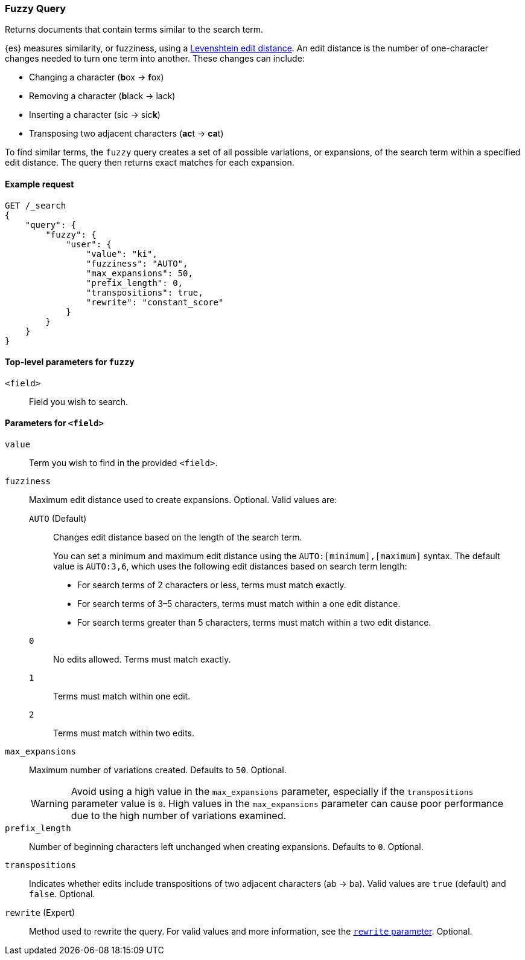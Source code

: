 [[query-dsl-fuzzy-query]]
=== Fuzzy Query

Returns documents that contain terms similar to the search term.

{es} measures similarity, or fuzziness, using a
http://en.wikipedia.org/wiki/Levenshtein_distance[Levenshtein edit distance]. An
edit distance is the number of one-character changes needed to turn one term
into another. These changes can include:

* Changing a character (**b**ox → **f**ox)
* Removing a character (**b**lack → lack)
* Inserting a character (sic → sic**k**)
* Transposing two adjacent characters (**ac**t → **ca**t)

To find similar terms, the `fuzzy` query creates a set of all possible
variations, or expansions, of the search term within a specified edit distance.
The query then returns exact matches for each expansion.

[[fuzzy-query-ex-request]]
==== Example request

[source,js]
----
GET /_search
{
    "query": {
        "fuzzy": {
            "user": {
                "value": "ki",
                "fuzziness": "AUTO",
                "max_expansions": 50,
                "prefix_length": 0,
                "transpositions": true,
                "rewrite": "constant_score"
            }
        }
    }
}
----
// CONSOLE

[[fuzzy-query-top-level-params]]
==== Top-level parameters for `fuzzy`
`<field>`::
Field you wish to search.

[[fuzzy-query-field-params]]
==== Parameters for `<field>`
`value`::
Term you wish to find in the provided `<field>`.

`fuzziness`::
Maximum edit distance used to create expansions. Optional. Valid values are:
+
--
`AUTO` (Default)::
Changes edit distance based on the length of the search term.
+
You can set a minimum and maximum edit distance using the
`AUTO:[minimum],[maximum]` syntax. The default value is `AUTO:3,6`, which uses
the following edit distances based on search term length:
+
* For search terms of 2 characters or less, terms must match exactly.
* For search terms of 3–5 characters, terms must match within a one edit
distance.
* For search terms greater than 5 characters, terms must match within a two edit
distance.

`0`:: No edits allowed. Terms must match exactly.

`1`:: Terms must match within one edit.

`2`:: Terms must match within two edits.
--

`max_expansions`::
Maximum number of variations created. Defaults to `50`. Optional. 
+
WARNING: Avoid using a high value in the `max_expansions` parameter, especially
if the `transpositions` parameter value is `0`. High values in the
`max_expansions` parameter can cause poor performance due to the high number of
variations examined.

`prefix_length`::
Number of beginning characters left unchanged when creating expansions.
Defaults to `0`. Optional. 

`transpositions`::
Indicates whether edits include transpositions of two adjacent characters (ab →
ba). Valid values are `true` (default) and `false`. Optional.

`rewrite` (Expert)::
Method used to rewrite the query. For valid values and more information, see the
<<query-dsl-multi-term-rewrite, `rewrite` parameter>>. Optional.